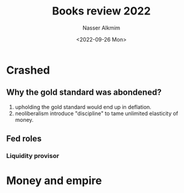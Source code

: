 #+title: Books review 2022
#+date: <2022-09-26 Mon>
#+author: Nasser Alkmim
#+draft: t
#+toc: t
#+tags[]: books 
#+lastmod: 2022-10-19 13:40:47


* Crashed
** Why the gold standard was abondened?
1. upholding the gold standard would end up in deflation.
2. neoliberalism introduce "discipline" to tame unlimited elasticity of money.
** Fed roles
*** Liquidity provisor
* Money and empire
**  
